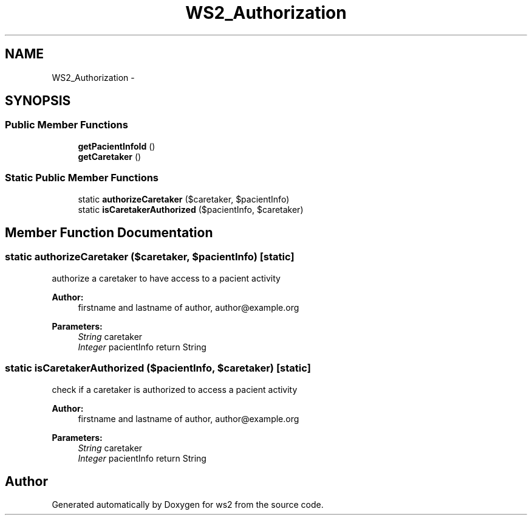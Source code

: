 .TH "WS2_Authorization" 3 "Sun Jan 11 2015" "ws2" \" -*- nroff -*-
.ad l
.nh
.SH NAME
WS2_Authorization \- 
.SH SYNOPSIS
.br
.PP
.SS "Public Member Functions"

.in +1c
.ti -1c
.RI "\fBgetPacientInfoId\fP ()"
.br
.ti -1c
.RI "\fBgetCaretaker\fP ()"
.br
.in -1c
.SS "Static Public Member Functions"

.in +1c
.ti -1c
.RI "static \fBauthorizeCaretaker\fP ($caretaker, $pacientInfo)"
.br
.ti -1c
.RI "static \fBisCaretakerAuthorized\fP ($pacientInfo, $caretaker)"
.br
.in -1c
.SH "Member Function Documentation"
.PP 
.SS "static authorizeCaretaker ($caretaker, $pacientInfo)\fC [static]\fP"
authorize a caretaker to have access to a pacient activity
.PP
\fBAuthor:\fP
.RS 4
firstname and lastname of author, author@example.org 
.RE
.PP
\fBParameters:\fP
.RS 4
\fIString\fP caretaker 
.br
\fIInteger\fP pacientInfo return String 
.RE
.PP

.SS "static isCaretakerAuthorized ($pacientInfo, $caretaker)\fC [static]\fP"
check if a caretaker is authorized to access a pacient activity
.PP
\fBAuthor:\fP
.RS 4
firstname and lastname of author, author@example.org 
.RE
.PP
\fBParameters:\fP
.RS 4
\fIString\fP caretaker 
.br
\fIInteger\fP pacientInfo return String 
.RE
.PP


.SH "Author"
.PP 
Generated automatically by Doxygen for ws2 from the source code\&.
